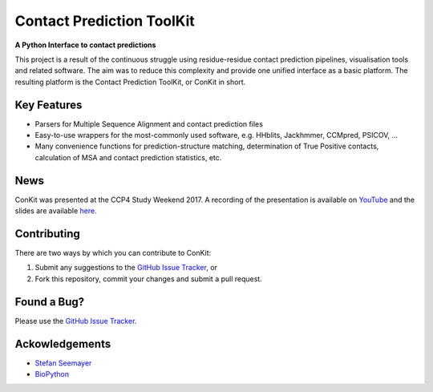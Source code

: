 ..

**************************
Contact Prediction ToolKit
**************************

**A Python Interface to contact predictions**

This project is a result of the continuous struggle using residue-residue contact prediction pipelines, visualisation tools and related software. The aim was to reduce this complexity and provide one unified interface as a basic platform. The resulting platform is the Contact Prediction ToolKit, or ConKit in short.

.. image:: https://img.shields.io/pypi/v/conkit.svg
   :target: https://pypi.python.org/pypi/conkit
   :alt: PyPy Package

.. image:: https://img.shields.io/pypi/pyversions/conkit.svg
   :target: https://pypi.python.org/pypi/conkit
   :alt: Python Versions

.. image:: https://readthedocs.org/projects/conkit/badge/?version=latest
   :target: http://conkit.readthedocs.io/en/latest/?badge=latest
   :alt: Documentation Status

.. image:: https://travis-ci.org/fsimkovic/conkit.svg?branch=master
   :target: https://travis-ci.org/fsimkovic/conkit
   :alt: Travis Build

.. image:: https://coveralls.io/repos/github/fsimkovic/conkit/badge.svg?branch=master
   :target: https://coveralls.io/github/fsimkovic/conkit?branch=master
   :alt: Coveralls Status

.. image:: https://landscape.io/github/fsimkovic/conkit/master/landscape.svg?style=flat
   :target: https://landscape.io/github/fsimkovic/conkit/master
   :alt: Code Health


Key Features
~~~~~~~~~~~~

- Parsers for Multiple Sequence Alignment and contact prediction files
- Easy-to-use wrappers for the most-commonly used software, e.g. HHblits, Jackhmmer, CCMpred, PSICOV, ...
- Many convenience functions for prediction-structure matching, determination of True Positive contacts, calculation of MSA and contact prediction statistics, etc.

News
~~~~

ConKit was presented at the CCP4 Study Weekend 2017. A recording of the presentation is available on `YouTube <https://youtu.be/YhHkfa7ggAE>`_ and the slides are available `here <https://fsimkovic.github.io/Presentations/ccp4_sw2017.html#/>`_.

Contributing
~~~~~~~~~~~~
There are two ways by which you can contribute to ConKit:

1. Submit any suggestions to the `GitHub Issue Tracker`_, or
2. Fork this repository, commit your changes and submit a pull request.

Found a Bug?
~~~~~~~~~~~~
Please use the `GitHub Issue Tracker`_.

Ackowledgements
~~~~~~~~~~~~~~~
- `Stefan Seemayer`_
- `BioPython`_



.. _BioPython: https://www.biopython.org
.. _CCP4: http://www.ccp4.ac.uk
.. _CCP-EM: http://www.ccpem.ac.uk
.. _GitHub Issue Tracker: https://github.com/fsimkovic/conkit/issues
.. _Stefan Seemayer: https://github.com/sseemayer
